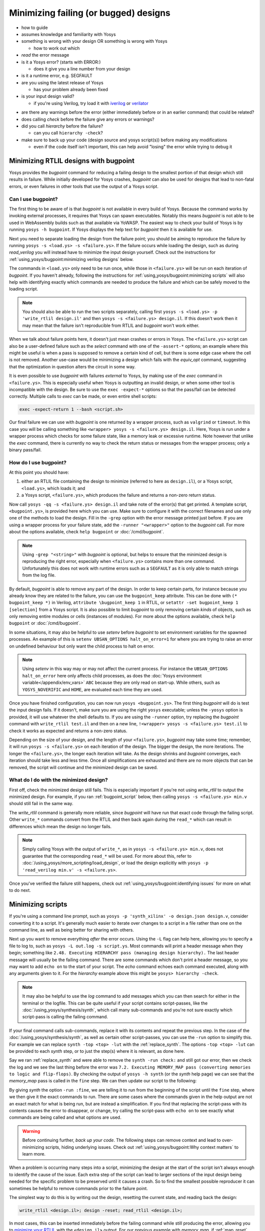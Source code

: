 Minimizing failing (or bugged) designs
======================================

- how to guide
- assumes knowledge and familiarity with Yosys
- something is wrong with your design OR something is wrong with Yosys

  + how to work out which

- *read* the error message
- is it a Yosys error? (starts with ERROR:)

  + does it give you a line number from your design

- is it a runtime error, e.g. SEGFAULT
- are you using the latest release of Yosys

  + has your problem already been fixed

- is your input design valid?

  + if you're using Verilog, try load it with `iverilog`_ or `verilator`_

.. _iverilog: https://steveicarus.github.io/iverilog/
.. _verilator: https://www.veripool.org/verilator/

- are there any warnings before the error (either immediately before or in an
  earlier command) that could be related?
- does calling `check` before the failure give any errors or warnings?
- did you call `hierarchy` before the failure?

  + can you call ``hierarchy -check``?

- make sure to back up your code (design source and yosys script(s)) before
  making any modifications

  + even if the code itself isn't important, this can help avoid "losing" the
    error while trying to debug it


.. _minimize your RTLIL:

Minimizing RTLIL designs with bugpoint
--------------------------------------

Yosys provides the `bugpoint` command for reducing a failing design to the
smallest portion of that design which still results in failure.  While initially
developed for Yosys crashes, `bugpoint` can also be used for designs that lead
to non-fatal errors, or even failures in other tools that use the output of a
Yosys script.

Can I use bugpoint?
~~~~~~~~~~~~~~~~~~~

The first thing to be aware of is that `bugpoint` is not available in every
build of Yosys.  Because the command works by invoking external processes, it
requires that Yosys can spawn executables.  Notably this means `bugpoint` is not
able to be used in WebAssembly builds such as that available via YoWASP.  The
easiest way to check your build of Yosys is by running ``yosys -h bugpoint``. If
Yosys displays the help text for `bugpoint` then it is available for use.

.. code-block:: console
   :caption: `bugpoint` is unavailable

   $ yosys -h bugpoint

   -- Running command `help bugpoint' --
   No such command or cell type: bugpoint

Next you need to separate loading the design from the failure point; you should
be aiming to reproduce the failure by running ``yosys -s <load.ys> -s
<failure.ys>``.  If the failure occurs while loading the design, such as during
`read_verilog` you will instead have to minimize the input design yourself.
Check out the instructions for :ref:`using_yosys/bugpoint:minimizing verilog
designs` below.

The commands in ``<load.ys>`` only need to be run once, while those in
``<failure.ys>`` will be run on each iteration of `bugpoint`.  If you haven't
already, following the instructions for :ref:`using_yosys/bugpoint:minimizing
scripts` will also help with identifying exactly which commands are needed to
produce the failure and which can be safely moved to the loading script.

.. note::

   You should also be able to run the two scripts separately, calling first
   ``yosys -s <load.ys> -p 'write_rtlil design.il'`` and then ``yosys -s
   <failure.ys> design.il``.  If this doesn't work then it may mean that the
   failure isn't reproducible from RTLIL and `bugpoint` won't work either.

When we talk about failure points here, it doesn't just mean crashes or errors
in Yosys.  The ``<failure.ys>`` script can also be a user-defined failure such
as the `select` command with one of the ``-assert-*`` options; an example where
this might be useful is when a pass is supposed to remove a certain kind of
cell, but there is some edge case where the cell is not removed.  Another
use-case would be minimizing a design which fails with the `equiv_opt` command,
suggesting that the optimization in question alters the circuit in some way.

It is even possible to use `bugpoint` with failures *external* to Yosys, by
making use of the `exec` command in ``<failure.ys>``.  This is especially useful
when Yosys is outputting an invalid design, or when some other tool is
incompatible with the design.  Be sure to use the ``exec -expect-*`` options so
that the pass/fail can be detected correctly.  Multiple calls to `exec` can be
made, or even entire shell scripts:

.. code-block:: yoscrypt

   exec -expect-return 1 --bash <script.sh>

Our final failure we can use with `bugpoint` is one returned by a wrapper
process, such as ``valgrind`` or ``timeout``.  In this case you will be calling
something like ``<wrapper> yosys -s <failure.ys> design.il``.  Here, Yosys is
run under a wrapper process which checks for some failure state, like a memory
leak or excessive runtime.  Note however that unlike the `exec` command, there
is currently no way to check the return status or messages from the wrapper
process; only a binary pass/fail.

.. TODO:: above note pending updated bugpoint #5068


How do I use bugpoint?
~~~~~~~~~~~~~~~~~~~~~~

At this point you should have:

1. either an RTLIL file containing the design to minimize (referred to here as
   ``design.il``), or a Yosys script, ``<load.ys>``, which loads it; and
2. a Yosys script, ``<failure.ys>``, which produces the failure and returns a
   non-zero return status.

Now call ``yosys -qq -s <failure.ys> design.il`` and take note of the error(s)
that get printed.  A template script, ``<bugpoint.ys>``, is provided here which
you can use.  Make sure to configure it with the correct filenames and use only
one of the methods to load the design.  Fill in the ``-grep`` option with the
error message printed just before.  If you are using a wrapper process for your
failure state, add the ``-runner "<wrapper>"`` option to the `bugpoint` call.
For more about the options available, check ``help bugpoint`` or
:doc:`/cmd/bugpoint`.

.. code-block:: yoscrypt
   :caption: ``<bugpoint.ys>`` template script

   # Load design
   read_rtlil design.il
   ## OR
   script <load.ys>

   # Call bugpoint with failure
   bugpoint -script <failure.ys> -grep "<string>"

   # Save minimized design
   write_rtlil min.il

.. note::

   Using ``-grep "<string>"`` with `bugpoint` is optional, but helps to ensure
   that the minimized design is reproducing the right error, especially when
   ``<failure.ys>`` contains more than one command.  Unfortunately this does not
   work with runtime errors such as a ``SEGFAULT`` as it is only able to match
   strings from the log file.

.. TODO::  above note pending updated bugpoint #5068

By default, `bugpoint` is able to remove any part of the design.  In order to
keep certain parts, for instance because you already know they are related to
the failure, you can use the ``bugpoint_keep`` attribute.  This can be done with
``(* bugpoint_keep *)`` in Verilog, ``attribute \bugpoint_keep 1`` in RTLIL, or
``setattr -set bugpoint_keep 1 [selection]`` from a Yosys script.  It is also
possible to limit `bugpoint` to only removing certain *kinds* of objects, such
as only removing entire modules or cells (instances of modules).  For more about
the options available, check ``help bugpoint`` or :doc:`/cmd/bugpoint`.

In some situations, it may also be helpful to use `setenv` before `bugpoint` to
set environment variables for the spawned processes.  An example of this is
``setenv UBSAN_OPTIONS halt_on_error=1`` for where you are trying to raise an
error on undefined behaviour but only want the child process to halt on error.

.. note::

   Using `setenv` in this way may or may not affect the current process.  For
   instance the ``UBSAN_OPTIONS halt_on_error`` here only affects child
   processes, as does the :doc:`Yosys environment variable</appendix/env_vars>`
   ``ABC`` because they are only read on start-up.  While others, such as
   ``YOSYS_NOVERIFIC`` and ``HOME``, are evaluated each time they are used.

Once you have finished configuration, you can now run ``yosys <bugpoint.ys>``.
The first thing `bugpoint` will do is test the input design fails.  If it
doesn't, make sure you are using the right ``yosys`` executable; unless the
``-yosys`` option is provided, it will use whatever the shell defaults to.  If
you are using the ``-runner`` option, try replacing the `bugpoint` command with
``write_rtlil test.il`` and then on a new line, ``!<wrapper> yosys -s
<failure.ys> test.il`` to check it works as expected and returns a non-zero
status.

.. TODO:: note on ``!`` (link to :ref:`getting_started/scripting_intro:script parsing`)

Depending on the size of your design, and the length of your ``<failure.ys>``,
`bugpoint` may take some time; remember, it will run ``yosys -s <failure.ys>``
on each iteration of the design.  The bigger the design, the more iterations.
The longer the ``<failure.ys>``, the longer each iteration will take.  As the
design shrinks and `bugpoint` converges, each iteration should take less and
less time.  Once all simplifications are exhausted and there are no more objects
that can be removed, the script will continue and the minimized design can be
saved.


What do I do with the minimized design?
~~~~~~~~~~~~~~~~~~~~~~~~~~~~~~~~~~~~~~~

First off, check the minimized design still fails.  This is especially important
if you're not using `write_rtlil` to output the minimized design.  For example,
if you ran :ref:`bugpoint_script` below, then calling ``yosys -s <failure.ys>
min.v`` should still fail in the same way.

.. code-block:: yoscrypt
   :caption: example `bugpoint` minimizer
   :name: bugpoint_script

   read_verilog design.v
   bugpoint -script <failure.ys>
   write_verilog min.v

The `write_rtlil` command is generally more reliable, since `bugpoint` will have
run that exact code through the failing script.  Other ``write_*`` commands
convert from the RTLIL and then back again during the ``read_*`` which can
result in differences which mean the design no longer fails.

.. note::

   Simply calling Yosys with the output of ``write_*``, as in ``yosys -s
   <failure.ys> min.v``, does not guarantee that the corresponding ``read_*``
   will be used. For more about this, refer to
   :doc:`/using_yosys/more_scripting/load_design`, or load the design explicitly
   with ``yosys -p 'read_verilog min.v' -s <failure.ys>``.

Once you've verified the failure still happens, check out
:ref:`using_yosys/bugpoint:identifying issues` for more on what to do next.


.. _minimize your script:

Minimizing scripts
------------------

If you're using a command line prompt, such as ``yosys -p 'synth_xilinx' -o
design.json design.v``, consider converting it to a script.  It's generally much
easier to iterate over changes to a script in a file rather than one on the
command line, as well as being better for sharing with others.

.. code-block:: yoscrypt
   :caption: example script, ``script.ys``, for prompt ``yosys -p 'synth_xilinx' -o design.json design.v``

   read_verilog design.v
   synth_xilinx
   write_json design.json

Next up you want to remove everything *after* the error occurs.  Using the
``-L`` flag can help here, allowing you to specify a file to log to, such as
``yosys -L out.log -s script.ys``.  Most commands will print a header message
when they begin; something like ``2.48. Executing HIERARCHY pass (managing
design hierarchy).``  The last header message will usually be the failing
command.  There are some commands which don't print a header message, so you may
want to add ``echo on`` to the start of your script.  The `echo` command echoes
each command executed, along with any arguments given to it.  For the
`hierarchy` example above this might be ``yosys> hierarchy -check``.

.. note::

   It may also be helpful to use the `log` command to add messages which you can
   then search for either in the terminal or the logfile.  This can be quite
   useful if your script contains script-passes, like the
   :doc:`/using_yosys/synthesis/synth`, which call many sub-commands and you're
   not sure exactly which script-pass is calling the failing command.

If your final command calls sub-commands, replace it with its contents and
repeat the previous step.  In the case of the
:doc:`/using_yosys/synthesis/synth`, as well as certain other script-passes, you
can use the ``-run`` option to simplify this.  For example we can replace
``synth -top <top> -lut`` with the :ref:`replace_synth`.  The options ``-top
<top> -lut`` can be provided to each `synth` step, or to just the step(s) where
it is relevant, as done here.

.. code-block:: yoscrypt
   :caption: example replacement script for `synth` command
   :name: replace_synth

   synth -top <top> -run :coarse
   synth -lut -run coarse:fine
   synth -lut -run fine:check
   synth -run check:

Say we ran :ref:`replace_synth` and were able to remove the ``synth -run
check:`` and still got our error, then we check the log and we see the last
thing before the error was ``7.2. Executing MEMORY_MAP pass (converting memories
to logic and flip-flops)``. By checking the output of ``yosys -h synth`` (or the
`synth` help page) we can see that the `memory_map` pass is called in the
``fine`` step.  We can then update our script to the following:

.. code-block:: yoscrypt
   :caption: example replacement script for `synth` when `memory_map` is failing

   synth -top <top> -run :fine
   opt -fast -full
   memory_map

By giving `synth` the option ``-run :fine``, we are telling it to run from the
beginning of the script until the ``fine`` step, where we then give it the exact
commands to run.  There are some cases where the commands given in the help
output are not an exact match for what is being run, but are instead a
simplification.  If you find that replacing the script-pass with its contents
causes the error to disappear, or change, try calling the script-pass with
``echo on`` to see exactly what commands are being called and what options are
used.

.. warning::

   Before continuing further, *back up your code*.  The following steps can
   remove context and lead to over-minimizing scripts, hiding underlying issues.
   Check out :ref:`using_yosys/bugpoint:Why context matters` to learn more.

When a problem is occurring many steps into a script, minimizing the design at
the start of the script isn't always enough to identify the cause of the issue.
Each extra step of the script can lead to larger sections of the input design
being needed for the specific problem to be preserved until it causes a crash.
So to find the smallest possible reproducer it can sometimes be helpful to
remove commands prior to the failure point.

The simplest way to do this is by writing out the design, resetting the current
state, and reading back the design:

.. code-block:: yoscrypt

   write_rtlil <design.il>; design -reset; read_rtlil <design.il>;

In most cases, this can be inserted immediately before the failing command while
still producing the error, allowing you to `minimize your RTLIL`_ with the
``<design.il>`` output.  For our previous example with `memory_map`, if
:ref:`map_reset` still gives the same error, then we should now be able to call
``yosys design.il -p 'memory_map'`` to reproduce it.

.. code-block:: yoscrypt
   :caption: resetting the design immediately before failure
   :name: map_reset

   synth -top <top> -run :fine
   opt -fast -full
   write_rtlil design.il; design -reset; read_rtlil design.il;
   memory_map

If that doesn't give the error (or doesn't give the same error), then you should
try to move the write/reset/read earlier in the script until it does.  If you
have no idea where exactly you should put the reset, the best way is to use a
"binary search" type approach, reducing the possible options by half after each
attempt.

   As an example, your script has 16 commands in it before failing on the 17th.
   If resetting immediately before the 17th doesn't reproduce the error, try
   between the 8th and 9th (8 is half of the total 16).  If that produces the
   error then you can remove everything before the `read_rtlil` and try reset
   again in the middle of what's left, making sure to use a different name for
   the output file so that you don't overwrite what you've already got.  If the
   error isn't produced then you need to go earlier still, so in this case you
   would do between the 4th and 5th (4 is half of the previous 8).  Repeat this
   until you can't reduce the remaining commands any further.

.. TODO:: is it possible to dump scratchpad?

   is there anything else in the yosys/design state that doesn't get included in
   `write_rtlil`?

A more conservative, but more involved, method is to remove or comment out
commands prior to the failing command.  Each command, or group of commands, can
be disabled one at a time while checking if the error still occurs, eventually
giving the smallest subset of commands needed to take the original input through
to the error.  The difficulty with this method is that depending on your design,
some commands may be necessary even if they aren't needed to reproduce the
error.  For example, if your design includes ``process`` blocks, many commands
will fail unless you run the `proc` command.  While this approach can do a
better job of maintaining context, it is often easier to *recover* the context
after the design has been minimized for producing the error.  For more on
recovering context, checkout :ref:`using_yosys/bugpoint:Why context matters`.


Minimizing Verilog designs
--------------------------

- manual process
- made easier if the error message is able to identify the source line or name
  of the object
- reminder to back up original code before modifying it
- if a specific module is causing the problem, try to set that as the top
  module, you can then remove 

  + if the problem is parameter specific you may be able to change the default
    parameters so that they match the problematic configuration

- as with `minimize your script`_, if you have no idea what is or is not
  relevant, try to follow a "binary search" type approach where you remove (or
  comment out) roughly half of what's left at a time
- focusing on one type of object at a time simplifies the process, removing as
  many as you can until the error disappears if any of the remaining objects are
  removed
- periodically check if anything is totally disconnected (ports, wires, etc), if
  it is then it can be removed too
- start by removing cells (instances of modules)

  + if a module has no more instances, remove it entirely

- then processes
- try to remove or reduce assignments and operations

  + are there any wires/registers which get read but never written?

    * try removing the signal declaration and replacing references to it with
      ``'0`` or ``'x``
    * try this with constants too

  + can you replace strings with numeric values?
  + are you able to simplify any operations?  like replacing ``a & '0`` with
    ``'0``
  + if you have enable or reset logic, does the error still happen without that?
  + can you reduce an ``if .. else`` to a single case?

- if you're planning to share the minimized code:

  + make sure there is no sensitive or proprietary data in the design
  + instead of a long string of numbers and letters that had some meaning (or
    were randomly or sequentially generated), can you give it a single character
    name like ``a`` or ``x``
  + please try to keep things in English, using the letters a-z and numbers 0-9
    (unless the error is arising because of the names used)


Identifying issues
------------------

- does the failing command indicate limited support, or does it mention some
  other command that needs to be run first?
- if you're able to, try to match the minimized design back to its original
  context

  + could you achieve the same thing a different way?
  + and if so, does this other method have the same issue?

- try to change the design in small ways and see what happens

  + `bugpoint` can reduce and simplify a design, but it doesn't *change* much
  + what happens if you change operators, for example a left shift (or `$shl`)
    to a right shift (or `$shr`)?
  + is the issue tied to specific parameters, widths, or values?

- if the failing command was part of a larger script, such as one of the
  :doc:`/using_yosys/synthesis/synth`, you could try to follow the design
  through the script

  + sometimes when a command is raising an error, you're seeing a symptom rather
    than the underlying issue
  + an earlier command may be putting the design in an invalid state which isn't
    picked up until the error is raised
  + check out :ref:`using_yosys/bugpoint:Why context matters`
  + if you're using a fuzzer to find issues in Yosys, you should be prepared to
    do this step

- if you're familiar with C/C++ you might try to have a look at the source
  code of the command that's failing

  + even if you can't fix the problem yourself, it can be very helpful for
    anyone else investigating if you're able to identify where exactly the
    issue is
  + if you're using a fuzzer to find issues in Yosys, you should be prepared to
    do this step

.. warning::

   In the event that you are unable to identify the root cause of a fuzzer
   generated issue, **do not** open more than one issue at a time.  You have no
   way of being able to tell if multiple fuzzer generated issues are simply
   different cases of the same problem, and opening multiple issues for the same
   problem means more time is spent on triaging and diagnosing bug reports and
   less on fixing the problem.  If you are found to be doing this, your issues
   may be closed without further investigation.

- search `the existing issues`_ and see if someone has already made a bug report

  + this is where changing the design and finding the limits of what causes the
    failure really comes in handy
  + if you're more familiar with how the problem can arise, you may be able to
    find a related issue more easily
  + if an issue already exists for one case of the problem but you've found
    other cases, you can comment on the issue and help get it solved

.. _the existing issues: https://github.com/YosysHQ/yosys/issues

- if there are no existing or related issues already, then check out the steps
  for :ref:`using_yosys/bugpoint:creating an issue on github`


Why context matters
-------------------

- if you did `minimize your script`_, and removed commands prior to the failure
  to get a smaller design, try to work backwards and find which commands may
  have contributed to the design failing
- especially important when the bug is happening inside of a ``synth_*`` script
- example (#4590)
  
  + say you did all the minimization and found that the error occurs when a call
    to ``techmap -map +/xilinx/cells_map.v`` with ``MIN_MUX_INPUTS`` defined
    parses a `$_MUX16_` with all inputs set to ``1'x``
  + step through the original script, calling `stat` after each step to find
    when the `$_MUX16_` is added
  + find that the `$_MUX16_` is introduced by a call to `muxcover`, but all the
    inputs are defined, so calling `techmap` now works as expected

    * and from running `bugpoint` with the failing techmap you know that the
      cell with index ``2297`` will fail, so you can now call ``select
      top/*$2297`` to limit to just that cell, and optionally call ``design
      -save pre_bug`` or ``write_rtlil -selected pre_bug.il`` to save this state

  + next you step through the remaining commands and call `dump` after each to
    find when the inputs are disconnected
  + find that ``opt -full`` has optimized away portions of the circuit, leading
    to `opt_expr` setting the undriven mux inputs to ``x``, but failing to
    remove the now unnecessary `$_MUX16_`

- in this example, you might've stopped with the minimal reproducer, fixed the
  bug in ``+/xilinx/cells_map.v``, and carried on
- but by following the failure back you've managed to identify a problem with
  `opt_expr` that could be causing other problems either now or in the future


Creating an issue on GitHub
---------------------------

- use the `bug report template`_

.. _bug report template: https://github.com/YosysHQ/yosys/issues/new?template=bug_report.yml

- short title briefly describing the issue, e.g.

   techmap of wide mux with undefined inputs raises error during synth_xilinx

   + tells us what's happening ("raises error")
   + gives the command affected (`techmap`)
   + an overview of the input design ("wide mux with undefined inputs")
   + and some context where it was found ("during `synth_xilinx`")


Reproduction Steps
~~~~~~~~~~~~~~~~~~

- ideally a code-block (starting and ending with triple backquotes) containing
  the minimized design (Verilog or RTLIL), followed by a code-block containing
  the minimized yosys script OR a command line call to yosys with
  code-formatting (starting and ending with single backquotes)

.. code-block:: markdown

   min.v
   ```verilog
   // minimized Verilog design
   ```

   min.ys
   ```
   read_verilog min.v
   # minimum sequence of commands to reproduce error
   ```

   OR

   `yosys -p ': minimum sequence of commands;' min.v`

- alternatively can provide a single code-block which includes the minimized
  design as a "here document" followed by the sequence of commands which
  reproduce the error

  + see :doc:`/using_yosys/more_scripting/load_design` for more on heredocs.

.. code-block:: markdown

   ```
   read_rtlil <<EOF
   # minimized RTLIL design
   EOF
   # minimum sequence of commands
   ```

- any environment variables or command line options should also be mentioned
- if the problem occurs for a range of values/designs, what is that range
- if you're using an external tool, such as ``valgrind``, to detect the issue,
  what version of that tool are you using and what options are you giving it

.. warning::

   Please try to avoid the use of any external plugins/tools in the reproduction
   steps if they are not directly related to the issue being raised.  This
   includes frontend plugins such as GHDL or slang; use `write_rtlil` on the
   minimized design instead.  This also includes tools which provide a wrapper
   around Yosys such as OpenLane; you should instead minimize your input and
   reproduction steps to just the Yosys part.

"Expected Behaviour"
~~~~~~~~~~~~~~~~~~~~

- if you have a similar design/script that doesn't give the error, include it
  here as a reference
- if the bug is that an error *should* be raised but isn't, are there any other
  commands with similar error messages


"Actual Behaviour"
~~~~~~~~~~~~~~~~~~

- any error messages go here
- any details relevant to the crash that were found with ``--trace`` or
  ``--debug`` flags
- if you identified the point of failure in the source code, you could mention
  it here, or as a comment below

  + if possible, use a permalink to the source on GitHub
  + you can browse the source repository for a certain commit with the failure
    and open the source file, select the relevant lines (click on the line
    number for the first relevant line, then while holding shift click on the
    line number for the last relevant line), click on the ``...`` that appears
    and select "Copy permalink"
  + should look something like
    ``https://github.com/YosysHQ/yosys/blob/<commit_hash>/path/to/file#L139-L147``
  + clicking on "Preview" should reveal a code block containing the lines of
    source specified, with a link to the source file at the given commit


Additional details
~~~~~~~~~~~~~~~~~~

- once you have created the issue, any additional details can be added as a
  comment on that issue
- could include any additional context as to what you were doing when you first
  encountered the bug
- was this issue discovered through the use of a fuzzer
- if you've minimized the script, consider including the `bugpoint` script you
  used, or the original script, e.g.

.. code-block:: markdown

   Minimized with
   ```
   read_verilog design.v
   # original sequence of commands prior to error
   bugpoint -script <failure.ys> -grep "<string>"
   write_rtlil min.il
   ```

   OR

   Minimized from
   `yosys -p ': original sequence of commands to produce error;' design.v`

- if you're able to, it may also help to share the original un-minimized design

  + if the design is too big for a comment, consider turning it into a `Gist`_

.. _Gist: https://gist.github.com/
